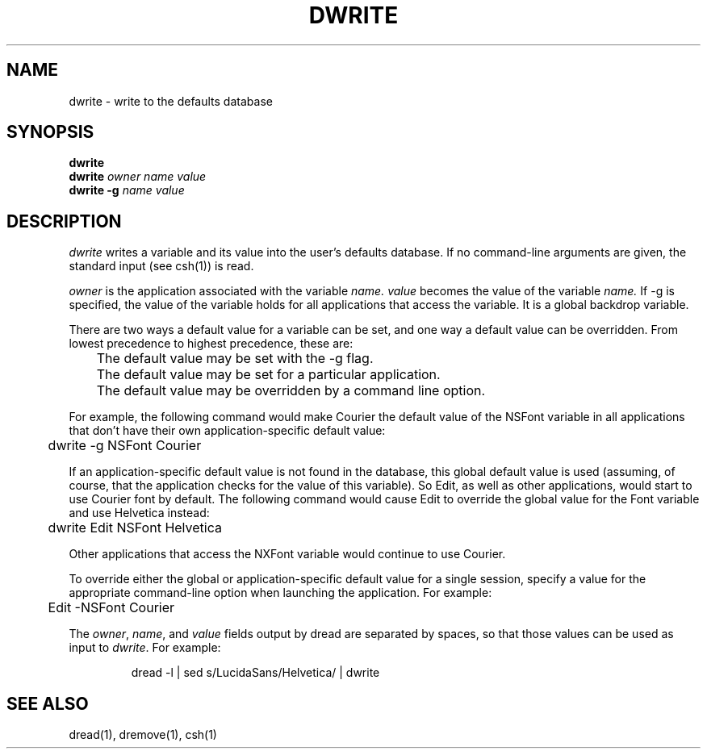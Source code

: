 .\" "@(#) dwrite.1, Rev 1.4, 97/03/17"
.\"
.\"	Copyright (c) 1995-1996, Sun Microsystems, Inc.
.\"     portions (c) Copyright 1994, NeXT Computer, Inc.
.\"     All rights reserved.
.\"
.TH DWRITE 1 "22 Jul 1996" "Sun Microsystems, Inc." "OpenStep Commands"
.SH NAME
dwrite \- write to the defaults database
.SH SYNOPSIS
.ft L
\fBdwrite\fR
.br
\fBdwrite\fR \fIowner\fR \fIname\fR \fIvalue\fR
.br
\fBdwrite\fR \fB-g\fR \fIname\fR \fIvalue\fR
.br
.ft R
.PP
.ft L
.SH DESCRIPTION
.I dwrite
writes a variable and its value into the user's defaults database.  
If no command-line arguments are given, the standard input
(see csh(1)) is read.
.PP
.I owner
is the application associated with the variable
.I name.
.I value
becomes the value of the variable
.I name.
If -g is
specified, the value of the variable holds for all applications that
access the variable.  It is a global backdrop
variable.
.PP
There are two ways a default value for a variable can be set, and one way
a default value can be overridden.  From lowest precedence to highest
precedence, these are:
.PP
.nf
	The default value may be set with the -g flag.
	The default value may be set for a particular application.
	The default value may be overridden by a command line option.
.fi
.PP
For example,
the following command would make Courier the default value of the NSFont
variable in all applications that
don't have their own application-specific default value:
.PP
.nf
	dwrite -g NSFont Courier
.fi
.PP
If an application-specific default value is not found in the database, this
global default value is used (assuming, of course, that the
application checks for the value of this variable).  So Edit, as well
as other applications, would start to use Courier font by default.
The following command would cause
Edit to override the global value for the Font variable and use
Helvetica instead:
.PP
.nf
	dwrite Edit NSFont Helvetica
.fi
.PP
Other applications that access
the NXFont variable would continue to use Courier.
.PP
To override either the
global or application-specific default value for a single session,
specify a value for the appropriate command-line option when launching the application.
For example:
.PP
.nf
	Edit -NSFont Courier
.fi
.PP
The \fIowner\fR, \fIname\fR, and \fIvalue\fR fields output by dread are
separated by spaces, so that those values can be used as
input to \fIdwrite\fR.
For example:
.PP
.RS
dread -l | sed s/LucidaSans/Helvetica/ | dwrite
.RE
.PP
.SH "SEE ALSO"
dread(1), dremove(1), csh(1)
